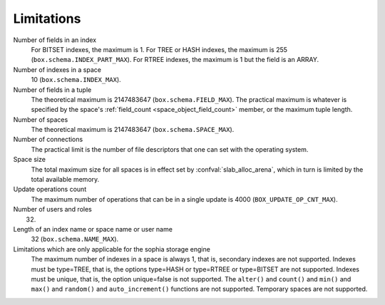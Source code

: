-------------------------------------------------------------------------------
                            Limitations
-------------------------------------------------------------------------------

Number of fields in an index
    For BITSET indexes, the maximum is 1. For TREE or HASH indexes, the maximum
    is 255 (``box.schema.INDEX_PART_MAX``). For RTREE indexes, the
    maximum is 1 but the field is an ARRAY.

Number of indexes in a space
    10 (``box.schema.INDEX_MAX``).

Number of fields in a tuple
    The theoretical maximum is 2147483647 (``box.schema.FIELD_MAX``). The
    practical maximum is whatever is specified by the space's
    :ref:`field_count <space_object_field_count>`
    member, or the maximum tuple length.

Number of spaces
    The theoretical maximum is 2147483647 (``box.schema.SPACE_MAX``).

Number of connections
    The practical limit is the number of file descriptors that one can set
    with the operating system.

Space size
    The total maximum size for all spaces is in effect set by
    :confval:`slab_alloc_arena`, which in turn
    is limited by the total available memory.

Update operations count
    The maximum number of operations that can be in a single update
    is 4000 (``BOX_UPDATE_OP_CNT_MAX``).

Number of users and roles
    32.

Length of an index name or space name or user name
    32 (``box.schema.NAME_MAX``).

Limitations which are only applicable for the sophia storage engine
    The maximum number of indexes in a space is
    always 1, that is, secondary indexes are not supported. Indexes must be
    type=TREE, that is, the options type=HASH or type=RTREE or type=BITSET are
    not supported. Indexes must be unique, that is, the option unique=false
    is not supported. The ``alter()`` and ``count()`` and
    ``min()`` and ``max()`` and ``random()`` and ``auto_increment()`` functions
    are not supported. Temporary spaces are not supported.
